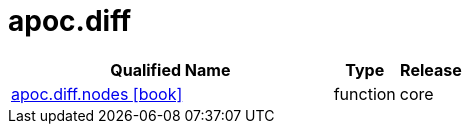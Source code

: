 ////
This file is generated by DocsTest, so don't change it!
////

= apoc.diff
:description: This section contains reference documentation for the apoc.diff procedures.



[.procedures, opts=header, cols='5a,1a,1a']
|===
| Qualified Name | Type | Release
|xref::overview/apoc.diff/apoc.diff.nodes.adoc[apoc.diff.nodes icon:book[]]

|[role=type function]
function|[role=release core]
core
|===

